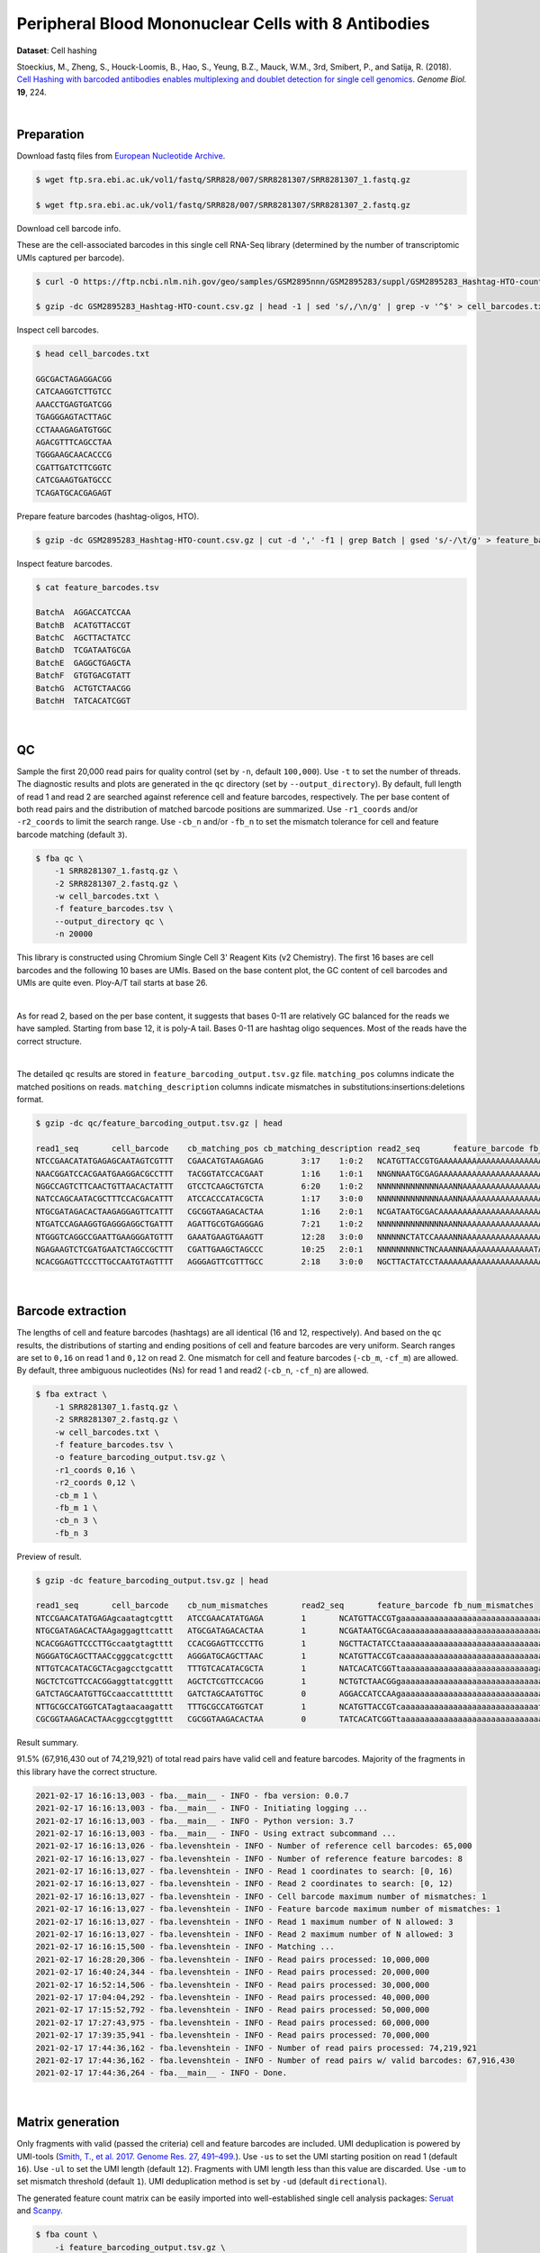 .. _tutorial_cell_hashing_prjna423077:

######################################################
 Peripheral Blood Mononuclear Cells with 8 Antibodies
######################################################

**Dataset**: Cell hashing

Stoeckius, M., Zheng, S., Houck-Loomis, B., Hao, S., Yeung, B.Z., Mauck,
W.M., 3rd, Smibert, P., and Satija, R. (2018). `Cell Hashing with
barcoded antibodies enables multiplexing and doublet detection for
single cell genomics`_. *Genome Biol.* **19**, 224.

.. _cell hashing with barcoded antibodies enables multiplexing and doublet detection for single cell genomics: https://doi.org/10.1186/s13059-018-1603-1

|

*************
 Preparation
*************

Download fastq files from `European Nucleotide Archive`_.

.. _european nucleotide archive: https://www.ebi.ac.uk/ena/browser/view/PRJNA423077

.. code:: console

   $ wget ftp.sra.ebi.ac.uk/vol1/fastq/SRR828/007/SRR8281307/SRR8281307_1.fastq.gz

   $ wget ftp.sra.ebi.ac.uk/vol1/fastq/SRR828/007/SRR8281307/SRR8281307_2.fastq.gz

Download cell barcode info.

These are the cell-associated barcodes in this single cell RNA-Seq
library (determined by the number of transcriptomic UMIs captured per
barcode).

.. code:: console

   $ curl -O https://ftp.ncbi.nlm.nih.gov/geo/samples/GSM2895nnn/GSM2895283/suppl/GSM2895283_Hashtag-HTO-count.csv.gz

   $ gzip -dc GSM2895283_Hashtag-HTO-count.csv.gz | head -1 | sed 's/,/\n/g' | grep -v '^$' > cell_barcodes.txt

Inspect cell barcodes.

.. code:: console

   $ head cell_barcodes.txt

   GGCGACTAGAGGACGG
   CATCAAGGTCTTGTCC
   AAACCTGAGTGATCGG
   TGAGGGAGTACTTAGC
   CCTAAAGAGATGTGGC
   AGACGTTTCAGCCTAA
   TGGGAAGCAACACCCG
   CGATTGATCTTCGGTC
   CATCGAAGTGATGCCC
   TCAGATGCACGAGAGT

Prepare feature barcodes (hashtag-oligos, HTO).

.. code:: console

   $ gzip -dc GSM2895283_Hashtag-HTO-count.csv.gz | cut -d ',' -f1 | grep Batch | gsed 's/-/\t/g' > feature_barcodes.tsv

Inspect feature barcodes.

.. code:: console

   $ cat feature_barcodes.tsv

   BatchA  AGGACCATCCAA
   BatchB  ACATGTTACCGT
   BatchC  AGCTTACTATCC
   BatchD  TCGATAATGCGA
   BatchE  GAGGCTGAGCTA
   BatchF  GTGTGACGTATT
   BatchG  ACTGTCTAACGG
   BatchH  TATCACATCGGT

|

****
 QC
****

Sample the first 20,000 read pairs for quality control (set by ``-n``,
default ``100,000``). Use ``-t`` to set the number of threads. The
diagnostic results and plots are generated in the ``qc`` directory (set
by ``--output_directory``). By default, full length of read 1 and read 2
are searched against reference cell and feature barcodes, respectively.
The per base content of both read pairs and the distribution of matched
barcode positions are summarized. Use ``-r1_coords`` and/or
``-r2_coords`` to limit the search range. Use ``-cb_n`` and/or ``-fb_n``
to set the mismatch tolerance for cell and feature barcode matching
(default ``3``).

.. code:: console

   $ fba qc \
       -1 SRR8281307_1.fastq.gz \
       -2 SRR8281307_2.fastq.gz \
       -w cell_barcodes.txt \
       -f feature_barcodes.tsv \
       --output_directory qc \
       -n 20000

This library is constructed using Chromium Single Cell 3' Reagent Kits
(v2 Chemistry). The first 16 bases are cell barcodes and the following
10 bases are UMIs. Based on the base content plot, the GC content of
cell barcodes and UMIs are quite even. Ploy-A/T tail starts at base 26.

.. image:: Pyplot_read1_per_base_seq_content.png
   :width: 350px
   :align: center

|

.. image:: Pyplot_read1_barcodes_starting_ending.png
   :width: 350px
   :align: center

As for read 2, based on the per base content, it suggests that bases
0-11 are relatively GC balanced for the reads we have sampled. Starting
from base 12, it is poly-A tail. Bases 0-11 are hashtag oligo sequences.
Most of the reads have the correct structure.

.. image:: Pyplot_read2_per_base_seq_content.png
   :width: 800px
   :align: center

|

.. image:: Pyplot_read2_barcodes_starting_ending.png
   :width: 800px
   :align: center

The detailed ``qc`` results are stored in
``feature_barcoding_output.tsv.gz`` file. ``matching_pos`` columns
indicate the matched positions on reads. ``matching_description``
columns indicate mismatches in substitutions:insertions:deletions
format.

.. code:: console

   $ gzip -dc qc/feature_barcoding_output.tsv.gz | head

   read1_seq       cell_barcode    cb_matching_pos cb_matching_description read2_seq       feature_barcode fb_matching_pos fb_matching_description
   NTCCGAACATATGAGAGCAATAGTCGTTT   CGAACATGTAAGAGAG        3:17    1:0:2   NCATGTTACCGTGAAAAAAAAAAAAAAAAAAAAAAAAAAAAAAAAACAGCAATTGTCACTTATAGGAGGAGAAGAAGGGAAGGGGGGGGGGGGGGGAAA     BatchB_ACATGTTACCGT     0:12    1:0:0
   NAACGGATCCACGAATGAAGGACGCCTTT   TACGGTATCCACGAAT        1:16    1:0:1   NNGNNAATGCGAGAAAAAAAAAAAAAAAAAAAAAAAAAAAAGGGGCGCTCTCTTCGGGGGGGCGGGGAGAGCGAAGGAGGGGGGGGGGGGGGGAAGGAG     no_match        NA      NA
   NGGCCAGTCTTCAACTGTTAACACTATTT   GTCCTCAAGCTGTCTA        6:20    1:0:2   NNNNNNNNNNNNNAAANNAAAAAAAAAAAAAAAAAAAAAAAAAAAAAAGGTTTAAAAAGTGAAAGAGGGACAAAACGGGAAAAACGGGGGTGGGGAAAA     no_match        NA      NA
   NATCCAGCAATACGCTTTCCACGACATTT   ATCCACCCATACGCTA        1:17    3:0:0   NNNNNNNNNNNNNAAANNAAAAAAAAAAAAAAAAAAAAAGTGGGGGGAAAGCGGTTTTGGGAGATAAAACGAAAAAGCGGCGGGGGGGGAAAAAGGTGA     no_match        NA      NA
   NTGCGATAGACACTAAGAGGAGTTCATTT   CGCGGTAAGACACTAA        1:16    2:0:1   NCGATAATGCGACAAAAAAAAAAAAAAAAAAAAAAAAAAAAAAAAAAAACCCCCTTTGTTTTTATCGTAAAGATGGGAAGGGGGCGGTGGAGGGAAAAA     BatchD_TCGATAATGCGA     0:12    1:0:0
   NTGATCCAGAAGGTGAGGGAGGCTGATTT   AGATTGCGTGAGGGAG        7:21    1:0:2   NNNNNNNNNNNNNNAANNAAAAAAAAAAAAAAAAAATCACCCCCCCCCCCCTTTTGGTTCAAAAACGGAAAAAGCGCCGCGGGGGGAAAGAGTGTAAAT     no_match        NA      NA
   NTGGGTCAGGCCGAATTGAAGGGATGTTT   GAAATGAAGTGAAGTT        12:28   3:0:0   NNNNNNCTATCCAAAANNAAAAAAAAAAAAAAAAAAAAAAAAAAAAAAACCCCTTCAATTGGCCCAGACCCAACACTCGAAGGGCCGGCTGGCAGCAAA     no_match        NA      NA
   NGAGAAGTCTCGATGAATCTAGCCGCTTT   CGATTGAAGCTAGCCC        10:25   2:0:1   NNNNNNNNNCTNCAAANNAAAAAAAAAAAAAAATAAAAAAAACGGGCTGATCCCAAGCAGACGTCACAAAGAAGCGAGAGAGTGGGATTGAGAAAAAGA     no_match        NA      NA
   NCACGGAGTTCCCTTGCCAATGTAGTTTT   AGGGAGTTCGTTTGCC        2:18    3:0:0   NGCTTACTATCCTAAAAAAAAAAAAAAAAAAAAAAAAAAAAAAAAATATGGGGGGGGGGAATCGGGGGGGAGGGGAAAGGGGGGGTGGGGGAAAAAAGA     BatchC_AGCTTACTATCC     0:12    1:0:0

|

********************
 Barcode extraction
********************

The lengths of cell and feature barcodes (hashtags) are all identical
(16 and 12, respectively). And based on the ``qc`` results, the
distributions of starting and ending positions of cell and feature
barcodes are very uniform. Search ranges are set to ``0,16`` on read 1
and ``0,12`` on read 2. One mismatch for cell and feature barcodes
(``-cb_m``, ``-cf_m``) are allowed. By default, three ambiguous
nucleotides (Ns) for read 1 and read2 (``-cb_n``, ``-cf_n``) are
allowed.

.. code:: console

   $ fba extract \
       -1 SRR8281307_1.fastq.gz \
       -2 SRR8281307_2.fastq.gz \
       -w cell_barcodes.txt \
       -f feature_barcodes.tsv \
       -o feature_barcoding_output.tsv.gz \
       -r1_coords 0,16 \
       -r2_coords 0,12 \
       -cb_m 1 \
       -fb_m 1 \
       -cb_n 3 \
       -fb_n 3

Preview of result.

.. code:: console

   $ gzip -dc feature_barcoding_output.tsv.gz | head

   read1_seq       cell_barcode    cb_num_mismatches       read2_seq       feature_barcode fb_num_mismatches
   NTCCGAACATATGAGAgcaatagtcgttt   ATCCGAACATATGAGA        1       NCATGTTACCGTgaaaaaaaaaaaaaaaaaaaaaaaaaaaaaaaaacagcaattgtcacttataggaggagaagaagggaagggggggggggggggaaa    BatchB_ACATGTTACCGT     1
   NTGCGATAGACACTAAgaggagttcattt   ATGCGATAGACACTAA        1       NCGATAATGCGAcaaaaaaaaaaaaaaaaaaaaaaaaaaaaaaaaaaaaccccctttgtttttatcgtaaagatgggaagggggcggtggagggaaaaa    BatchD_TCGATAATGCGA     1
   NCACGGAGTTCCCTTGccaatgtagtttt   CCACGGAGTTCCCTTG        1       NGCTTACTATCCtaaaaaaaaaaaaaaaaaaaaaaaaaaaaaaaaatatggggggggggaatcgggggggaggggaaagggggggtgggggaaaaaaga    BatchC_AGCTTACTATCC     1
   NGGGATGCAGCTTAACcgggcatcgcttt   AGGGATGCAGCTTAAC        1       NCATGTTACCGTcaaaaaaaaaaaaaaaaaaaaaaaaaaaaaatgaaatggaagtaggggtgtccctagtctgtagaagcggcgactggggaaatgtat    BatchB_ACATGTTACCGT     1
   NTTGTCACATACGCTAcgagcctgcattt   TTTGTCACATACGCTA        1       NATCACATCGGTtaaaaaaaaaaaaaaaaaaaaaaaaaaaagaaggccggggggggggggaaaaaaaaaaaaaaaaagggcggggtggggagagagtga    BatchH_TATCACATCGGT     1
   NGCTCTCGTTCCACGGaggttatcggttt   AGCTCTCGTTCCACGG        1       NCTGTCTAACGGgaaaaaaaaaaaaaaaaaaaaaaaaaaaaaaaaaaacccccggggaggggaaaaaaagcaggaaaagcgccatgggggaaaaaaaaa    BatchG_ACTGTCTAACGG     1
   GATCTAGCAATGTTGCcaaccattttttt   GATCTAGCAATGTTGC        0       AGGACCATCCAAgaaaaaaaaaaaaaaaaaaaaaaaaaaaaaaaaaaaaaaagatggaggaacttggttagaacagaaggaggaggggtggggggggaa    BatchA_AGGACCATCCAA     0
   NTTGCGCCATGGTCATagtaacaagattt   TTTGCGCCATGGTCAT        1       NCATGTTACCGTcaaaaaaaaaaaaaaaaaaaaaaaaaaaaatctttttcttttgccctgggcgaaaaagatgggaggagggggggggggggaaagggt    BatchB_ACATGTTACCGT     1
   CGCGGTAAGACACTAAcggccgtggtttt   CGCGGTAAGACACTAA        0       TATCACATCGGTtaaaaaaaaaaaaaaaaaaaaaaaaaaaaaaacccgggcgggtggggttttacgaggaaggggagcagggggggtggaggaaaaaaa    BatchH_TATCACATCGGT     0

Result summary.

91.5% (67,916,430 out of 74,219,921) of total read pairs have valid cell
and feature barcodes. Majority of the fragments in this library have the
correct structure.

.. code:: console

   2021-02-17 16:16:13,003 - fba.__main__ - INFO - fba version: 0.0.7
   2021-02-17 16:16:13,003 - fba.__main__ - INFO - Initiating logging ...
   2021-02-17 16:16:13,003 - fba.__main__ - INFO - Python version: 3.7
   2021-02-17 16:16:13,003 - fba.__main__ - INFO - Using extract subcommand ...
   2021-02-17 16:16:13,026 - fba.levenshtein - INFO - Number of reference cell barcodes: 65,000
   2021-02-17 16:16:13,027 - fba.levenshtein - INFO - Number of reference feature barcodes: 8
   2021-02-17 16:16:13,027 - fba.levenshtein - INFO - Read 1 coordinates to search: [0, 16)
   2021-02-17 16:16:13,027 - fba.levenshtein - INFO - Read 2 coordinates to search: [0, 12)
   2021-02-17 16:16:13,027 - fba.levenshtein - INFO - Cell barcode maximum number of mismatches: 1
   2021-02-17 16:16:13,027 - fba.levenshtein - INFO - Feature barcode maximum number of mismatches: 1
   2021-02-17 16:16:13,027 - fba.levenshtein - INFO - Read 1 maximum number of N allowed: 3
   2021-02-17 16:16:13,027 - fba.levenshtein - INFO - Read 2 maximum number of N allowed: 3
   2021-02-17 16:16:15,500 - fba.levenshtein - INFO - Matching ...
   2021-02-17 16:28:20,306 - fba.levenshtein - INFO - Read pairs processed: 10,000,000
   2021-02-17 16:40:24,344 - fba.levenshtein - INFO - Read pairs processed: 20,000,000
   2021-02-17 16:52:14,506 - fba.levenshtein - INFO - Read pairs processed: 30,000,000
   2021-02-17 17:04:04,292 - fba.levenshtein - INFO - Read pairs processed: 40,000,000
   2021-02-17 17:15:52,792 - fba.levenshtein - INFO - Read pairs processed: 50,000,000
   2021-02-17 17:27:43,975 - fba.levenshtein - INFO - Read pairs processed: 60,000,000
   2021-02-17 17:39:35,941 - fba.levenshtein - INFO - Read pairs processed: 70,000,000
   2021-02-17 17:44:36,162 - fba.levenshtein - INFO - Number of read pairs processed: 74,219,921
   2021-02-17 17:44:36,162 - fba.levenshtein - INFO - Number of read pairs w/ valid barcodes: 67,916,430
   2021-02-17 17:44:36,264 - fba.__main__ - INFO - Done.

|

*******************
 Matrix generation
*******************

Only fragments with valid (passed the criteria) cell and feature
barcodes are included. UMI deduplication is powered by UMI-tools
(`Smith, T., et al. 2017. Genome Res. 27, 491–499.`_). Use ``-us`` to
set the UMI starting position on read 1 (default ``16``). Use ``-ul`` to
set the UMI length (default ``12``). Fragments with UMI length less than
this value are discarded. Use ``-um`` to set mismatch threshold (default
``1``). UMI deduplication method is set by ``-ud`` (default
``directional``).

.. _smith, t., et al. 2017. genome res. 27, 491–499.: http://www.genome.org/cgi/doi/10.1101/gr.209601.116

The generated feature count matrix can be easily imported into
well-established single cell analysis packages: Seruat_ and Scanpy_.

.. _scanpy: https://scanpy.readthedocs.io/en/stable

.. _seruat: https://satijalab.org/seurat/

.. code:: console

   $ fba count \
       -i feature_barcoding_output.tsv.gz \
       -o matrix_featurecount.csv.gz \
       -us 16 \
       -ul 10 \
       -um 1 \
       -ud directional

Result summary.

25.1% (17,022,991 out of 67,916,430) of read pairs with valid cell and
feature barcodes are unique fragments. 22.9% (17,022,991 out of
74,219,921) of total sequenced read pairs contribute to the final
matrix.

.. code:: console

   2021-02-17 17:44:43,315 - fba.__main__ - INFO - fba version: 0.0.7
   2021-02-17 17:44:43,315 - fba.__main__ - INFO - Initiating logging ...
   2021-02-17 17:44:43,315 - fba.__main__ - INFO - Python version: 3.7
   2021-02-17 17:44:43,315 - fba.__main__ - INFO - Using count subcommand ...
   2021-02-17 17:44:43,315 - fba.count - INFO - UMI-tools version: 1.1.1
   2021-02-17 17:44:43,318 - fba.count - INFO - UMI starting position on read 1: 16
   2021-02-17 17:44:43,318 - fba.count - INFO - UMI length: 10
   2021-02-17 17:44:43,318 - fba.count - INFO - UMI-tools deduplication threshold: 1
   2021-02-17 17:44:43,318 - fba.count - INFO - UMI-tools deduplication method: directional
   2021-02-17 17:44:43,318 - fba.count - INFO - Header line: read1_seq cell_barcode cb_num_mismatches read2_seq feature_barcode fb_num_mismatches
   2021-02-17 17:48:32,866 - fba.count - INFO - Number of lines processed: 67,916,430
   2021-02-17 17:48:33,127 - fba.count - INFO - Number of cell barcodes detected: 64,998
   2021-02-17 17:48:33,127 - fba.count - INFO - Number of features detected: 8
   2021-02-17 18:01:15,176 - fba.count - INFO - Total UMIs after deduplication: 17,022,991
   2021-02-17 18:01:15,298 - fba.count - INFO - Median number of UMIs per cell: 63.0
   2021-02-17 18:01:16,924 - fba.__main__ - INFO - Done.

|

****************
 Demultiplexing
****************

Negative binomial distribution
==============================

Cells are classified based on the abundance of features (HTOs, no
transcriptome information used). Demultiplexing method ``1`` (set by
``-dm``) is implemented based on the method described in `Stoeckius, M.,
et al. (2018)`_ with some modifications. A cell identity matrix is
generated in the output directory (set by ``--output_directory``,
default ``demultiplexed``): 0 means negative, 1 means positive. Use
``-q`` to set the quantile threshold for demulitplexing (Default
``0.9999``). Set ``-v`` to create visualization plots.

.. _stoeckius, m., et al. (2018): https://doi.org/10.1186/s13059-018-1603-1

.. code:: console

   $ fba demultiplex \
       -i matrix_featurecount.csv.gz \
       --output_directory demultiplexed \
       -dm 1 \
       -v

.. code:: console

   2021-02-18 01:27:19,172 - fba.__main__ - INFO - fba version: 0.0.7
   2021-02-18 01:27:19,173 - fba.__main__ - INFO - Initiating logging ...
   2021-02-18 01:27:19,173 - fba.__main__ - INFO - Python version: 3.7
   2021-02-18 01:27:19,173 - fba.__main__ - INFO - Using demultiplex subcommand ...
   2021-02-18 01:27:19,177 - fba.demultiplex - INFO - Output directory: demultiplexed
   2021-02-18 01:27:19,177 - fba.demultiplex - INFO - Loading feature count matrix: matrix_featurecount.csv.gz ...
   2021-02-18 01:27:22,932 - fba.demultiplex - INFO - Number of cells: 64,998
   2021-02-18 01:27:22,932 - fba.demultiplex - INFO - Number of features: 8
   2021-02-18 01:27:22,932 - fba.demultiplex - INFO - Total UMIs: 17,021,991
   2021-02-18 01:27:23,029 - fba.demultiplex - INFO - Median number of UMIs per cell: 63.0
   2021-02-18 01:27:23,029 - fba.demultiplex - INFO - Demultiplexing ...
   2021-02-18 03:19:27,245 - fba.demultiplex - INFO - Generating heatmap ...
   2021-02-18 03:20:37,827 - fba.demultiplex - INFO - Embedding ...
   2021-02-18 03:21:21,120 - fba.__main__ - INFO - Done.

Heatmap of the relative abundance of features (HTOs) across all cells.
Each column represents a single cell. This is a re-creation of `Fig.
1c`_ in `Stoeckius, M., et al. (2018)`_.

.. _fig. 1c: https://genomebiology.biomedcentral.com/articles/10.1186/s13059-018-1603-1/figures/1

.. image:: Pyplot_heatmap_cells_demultiplexed.png
   :alt: Heatmap
   :width: 700px
   :align: center

t-SNE embedding of cells based on the abundance of features (HTOs, no
transcriptome information used). Colors indicate the HTO status for each
cell, as called by FBA. This is a re-creation of `Fig. 1d`_ in
`Stoeckius, M., et al. (2018)`_.

.. _fig. 1d: https://genomebiology.biomedcentral.com/articles/10.1186/s13059-018-1603-1/figures/1

.. image:: Pyplot_embedding_cells_demultiplexed.png
   :alt: t-SNE embedding
   :width: 500px
   :align: center

Preview the demultiplexing result: the numbers of singlets. The result
in `Stoeckius, M., et al. (2018)`_ can be found in `Additional file 3`_.

.. _additional file 3: https://genomebiology.biomedcentral.com/articles/10.1186/s13059-018-1603-1#Sec26

.. code:: python

   In [1]: import pandas as pd

   In [2]: m = pd.read_csv("demultiplexed/matrix_cell_identity.csv.gz", index_col=0)

   In [3]: m.loc[:, m.sum(axis=0) == 1].sum(axis=1)
   Out[3]:
   BatchA    2637
   BatchB    3019
   BatchC    2666
   BatchD    2441
   BatchE    2242
   BatchF    2234
   BatchG    2747
   BatchH    2719
   dtype: int64

|

Gaussian mixture model
======================

Alternatively, cells can be demultiplexed using gaussian mixture model.
The implementation of demultiplexing method ``2`` (set by ``-dm``) is
inspired by the method described on `10x Genomics’ website`_. Use ``-p``
to set the probability threshold for demulitplexing (default ``0.9``).

.. _10x genomics’ website: https://support.10xgenomics.com/single-cell-gene-expression/software/pipelines/latest/algorithms/crispr

.. code:: console

   $ fba demultiplex \
       -i matrix_featurecount.csv.gz \
       -dm 2 \
       -v

.. code:: console

   2021-12-27 11:37:31,026 - fba.__main__ - INFO - fba version: 0.0.x
   2021-12-27 11:37:31,026 - fba.__main__ - INFO - Initiating logging ...
   2021-12-27 11:37:31,026 - fba.__main__ - INFO - Python version: 3.9
   2021-12-27 11:37:31,026 - fba.__main__ - INFO - Using demultiplex subcommand ...
   2021-12-27 11:37:33,496 - fba.__main__ - INFO - Skipping arguments: "-q/--quantile", "-cm/--clustering_method"
   2021-12-27 11:37:33,496 - fba.demultiplex - INFO - Output directory: demultiplexed
   2021-12-27 11:37:33,496 - fba.demultiplex - INFO - Demultiplexing method: 2
   2021-12-27 11:37:33,496 - fba.demultiplex - INFO - UMI normalization method: clr
   2021-12-27 11:37:33,496 - fba.demultiplex - INFO - Visualization: On
   2021-12-27 11:37:33,496 - fba.demultiplex - INFO - Visualization method: tsne
   2021-12-27 11:37:33,496 - fba.demultiplex - INFO - Loading feature count matrix: matrix_featurecount.csv.gz ...
   2021-12-27 11:37:34,111 - fba.demultiplex - INFO - Number of cells: 64,998
   2021-12-27 11:37:34,111 - fba.demultiplex - INFO - Number of positive cells for a feature to be included: 200
   2021-12-27 11:37:34,205 - fba.demultiplex - INFO - Number of features: 8 / 8 (after filtering / original in the matrix)
   2021-12-27 11:37:34,205 - fba.demultiplex - INFO - Features: BatchA BatchB BatchC BatchD BatchE BatchF BatchG BatchH
   2021-12-27 11:37:34,206 - fba.demultiplex - INFO - Total UMIs: 17,021,991 / 17,021,991
   2021-12-27 11:37:34,254 - fba.demultiplex - INFO - Median number of UMIs per cell: 63.0 / 63.0
   2021-12-27 11:37:34,254 - fba.demultiplex - INFO - Demultiplexing ...
   2021-12-27 11:37:48,810 - fba.demultiplex - INFO - Generating heatmap ...
   2021-12-27 11:38:10,642 - fba.demultiplex - INFO - Embedding ...
   2021-12-27 11:38:54,942 - fba.__main__ - INFO - Done.

Heatmap of the relative abundance of features (HTOs) across all cells.
Each column represents a single cell.

.. image:: Pyplot_heatmap_cells_demultiplexed_gm.png
   :alt: Heatmap
   :width: 700px
   :align: center

t-SNE embedding of cells based on the abundance of features (HTOs, no
transcriptome information used). Colors indicate the HTO status for each
cell, as called by FBA.

.. image:: Pyplot_embedding_cells_demultiplexed_gm.png
   :alt: t-SNE embedding
   :width: 500px
   :align: center

Preview the demultiplexing result: the numbers of singlets.

.. code:: python

   In [1]: import pandas as pd

   In [2]: m = pd.read_csv("demultiplexed/matrix_cell_identity.csv.gz", index_col=0)

   In [3]: m.loc[:, m.sum(axis=0) == 1].sum(axis=1)
   Out[3]:
   BatchA    2618
   BatchB    2979
   BatchC    2648
   BatchD    2368
   BatchE    2198
   BatchF    2201
   BatchG    2810
   BatchH    2721
   dtype: int64

|
